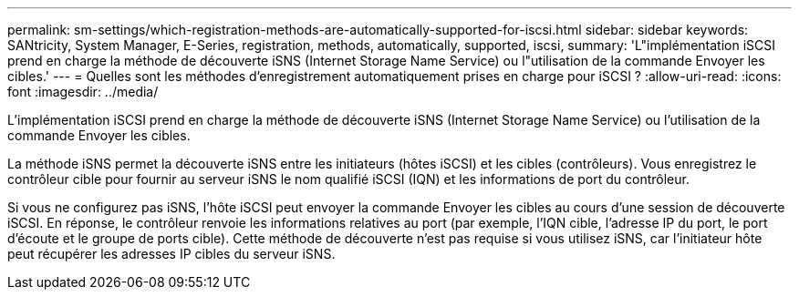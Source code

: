 ---
permalink: sm-settings/which-registration-methods-are-automatically-supported-for-iscsi.html 
sidebar: sidebar 
keywords: SANtricity, System Manager, E-Series, registration, methods,  automatically, supported, iscsi, 
summary: 'L"implémentation iSCSI prend en charge la méthode de découverte iSNS (Internet Storage Name Service) ou l"utilisation de la commande Envoyer les cibles.' 
---
= Quelles sont les méthodes d'enregistrement automatiquement prises en charge pour iSCSI ?
:allow-uri-read: 
:icons: font
:imagesdir: ../media/


[role="lead"]
L'implémentation iSCSI prend en charge la méthode de découverte iSNS (Internet Storage Name Service) ou l'utilisation de la commande Envoyer les cibles.

La méthode iSNS permet la découverte iSNS entre les initiateurs (hôtes iSCSI) et les cibles (contrôleurs). Vous enregistrez le contrôleur cible pour fournir au serveur iSNS le nom qualifié iSCSI (IQN) et les informations de port du contrôleur.

Si vous ne configurez pas iSNS, l'hôte iSCSI peut envoyer la commande Envoyer les cibles au cours d'une session de découverte iSCSI. En réponse, le contrôleur renvoie les informations relatives au port (par exemple, l'IQN cible, l'adresse IP du port, le port d'écoute et le groupe de ports cible). Cette méthode de découverte n'est pas requise si vous utilisez iSNS, car l'initiateur hôte peut récupérer les adresses IP cibles du serveur iSNS.
